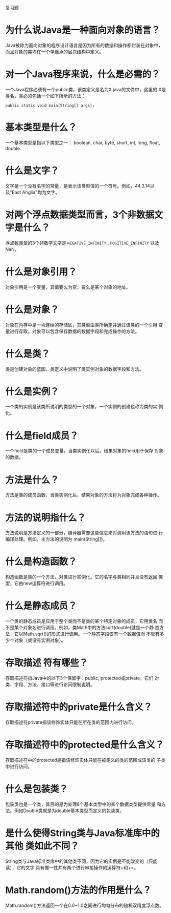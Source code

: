  #+BEGIN_CENTER
 复习题
 #+END_CENTER

* 为什么说Java是一种面向对象的语言？

  Java被称为面向对象的程序设计语言是因为所有的数据和操作都封装在对象中，
  而且对象的类均在一个单继承的层次结构中定义。

* 对一个Java程序来说，什么是必需的？

  一个Java程序必须有一个public类，该类定义是名为X.java的文件中，这里的
  X是类名，类必须包括一个如下所示的方法：
: public static void main(String[] args);

* 基本类型是什么？

  一个基本类型是指以下类型之一： boolean, char, byte, short, int,
  long, float, double.

* 什么是文字？

  文字是一个没有名字的常量，是表示该类型值的一个符号。例如，44,3.14以
  及"East Anglia"均为文字。

* 对两个浮点数据类型而言，3个非数据文字是什么？

  浮点数类型的3个非数字文字是 =NEGATIVE_INFINITY= ,
  =POSITIVE_INFINITY= 以及 NaN。

* 什么是对象引用？

  对象引用是一个变量，其值要么为空，要么是某个对象的地址。

* 什么是对象？

  对象在内存中是一块连续的存储区，其类型由类所确定并通过该类的一个引用
  变量进行存取。对象可以包含保存数据的数据字段和完成操作的方法。

* 什么是类？

  类是创建对象的蓝图，类定义中说明了类实例对象的数据字段和方法。

* 什么是实例？

  一个类的实例是该类所说明的类型的一个对象，一个实例的创建也称为类的实
  例化。

* 什么是field成员？

  一个field是类的一个成员变量，当类实例化以后，结果对象的field用于保存
  对象的数据。

* 方法是什么？

  方法是类的成员函数，当类实例化后，结果对象的方法将为对象完成各种操作。

* 方法的说明指什么？

  方法说明是方法定义的一部分，编译器需要这些信息来对调用该方法的语句进
  行编译处理。例如，主方法的说明为 main(String[])。

* 什么是构造函数？

  构造函数是类的一个方法，对类进行实例化。它的名字与类相同并且没有返回
  类型，它由new运算符进行调用。

* 什么是静态成员？

  一个类的静态成员是应用于整个类而不是类的某个特定对象的成员，它用类名
  而不是某个对象名进行调用。例如，类Math中的方法sqrt(double)就是一个静
  态方法，它以Math.sqrt()的形式进行调用。一个静态字段仅有一个数据值而
  不管有多少个对象（或没有实例对象）。

* 存取描述 符有哪些？

  存取描述符指Java中的以下3个保留字：public, protected或private，它们
  对类、字段、方法、接口等进行访问限制说明。

* 存取描述符中的private是什么含义？

  存取描述符private指该修饰实体只能在所在类的范围内进行访问。

* 存取描述符中的protected是什么含义？

  存取描述符中的protected是指该修饰实体只能在被定义的类的范围或该类的
  子类中进行访问。

* 什么是包装类？

  包装类也是一个类，其目的是为处理8个基本类型中的某个数据类型提供常量
  和方法。例如Double类就是为double基本类型而定义的包装类。

* 是什么使得String类与Java标准库中的其他 类如此不同？

  String类与Java标准类库中的其他类不同，因为它的实例是不能改变的（只能
  读），它的文字 具有惟一性并有两个进行串接操作的运算符+和+=。

* Math.random()方法的作用是什么？
  
  Math.random()方法返回一个在0.0~1.0之间进行均匀分布的随机双精度浮点数。
